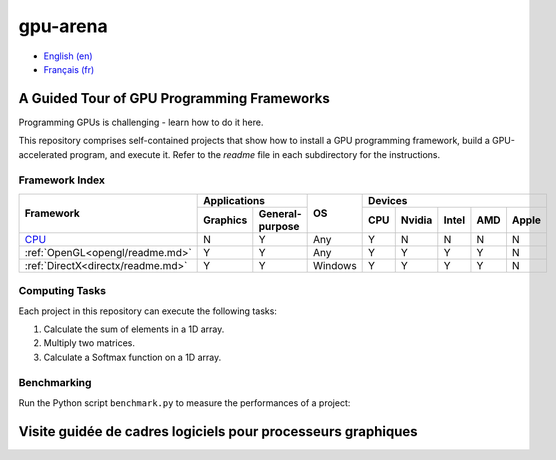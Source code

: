 gpu-arena
=========

- `English (en) <#a-guided-tour-of-gpu-frameworks>`_
- `Français (fr) <#visite-guidée-de-cadres-logiciels-pour-processeurs-graphiques>`_


A Guided Tour of GPU Programming Frameworks
+++++++++++++++++++++++++++++++++++++++++++

Programming GPUs is challenging - learn how to do it here.

This repository comprises self-contained projects that show how to install a GPU programming
framework, build a GPU-accelerated program, and execute it. Refer to the `readme` file in each
subdirectory for the instructions.


Framework Index
---------------

+------------------------------------------+----------------------------+-----------+-----------------------------------+
| Framework                                | Applications               | OS        | Devices                           |
|                                          +----------+-----------------+           +-----+-------+-------+-----+-------+
|                                          | Graphics | General-purpose |           | CPU |Nvidia | Intel | AMD | Apple |
+==========================================+==========+=================+===========+=====+=======+=======+=====+=======+
|`CPU <cpu/readme.md>`__                   | N        | Y               | Any       | Y   | N     | N     | N   | N     |
+------------------------------------------+----------+-----------------+-----------+-----+-------+-------+-----+-------+
|:ref:`OpenGL<opengl/readme.md>`           | Y        | Y               | Any       | Y   | Y     | Y     | Y   | N     |
+------------------------------------------+----------+-----------------+-----------+-----+-------+-------+-----+-------+
|:ref:`DirectX<directx/readme.md>`         | Y        | Y               | Windows   | Y   | Y     | Y     | Y   | N     |
+------------------------------------------+----------+-----------------+-----------+-----+-------+-------+-----+-------+


Computing Tasks
---------------

Each project in this repository can execute the following tasks:

1. Calculate the sum of elements in a 1D array.
2. Multiply two matrices.
3. Calculate a Softmax function on a 1D array.


Benchmarking
------------

Run the Python script ``benchmark.py`` to measure the performances of a project:

.. code:: bash
   # Linux
   python3 benchmark.py

   # OS that begins with the letter W
   py benchmark.py


Visite guidée de cadres logiciels pour processeurs graphiques
+++++++++++++++++++++++++++++++++++++++++++++++++++++++++++++
